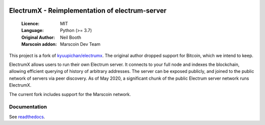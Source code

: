 .. image:: https://travis-ci.org/spesmilo/electrumx.svg?branch=master
    :target: https://travis-ci.org/spesmilo/electrumx
.. image:: https://coveralls.io/repos/github/spesmilo/electrumx/badge.svg
    :target: https://coveralls.io/github/spesmilo/electrumx

===============================================
ElectrumX - Reimplementation of electrum-server
===============================================

  :Licence: MIT
  :Language: Python (>= 3.7)
  :Original Author: Neil Booth
  :Marscoin addon: Marscoin Dev Team

This project is a fork of `kyuupichan/electrumx <https://github.com/kyuupichan/electrumx>`_.
The original author dropped support for Bitcoin, which we intend to keep.

ElectrumX allows users to run their own Electrum server. It connects to your
full node and indexes the blockchain, allowing efficient querying of history of
arbitrary addresses. The server can be exposed publicly, and joined to the public network
of servers via peer discovery. As of May 2020, a significant chunk of the public
Electrum server network runs ElectrumX.

The current fork includes support for the Marscoin network.

Documentation
=============

See `readthedocs <https://electrumx-spesmilo.readthedocs.io/>`_.

